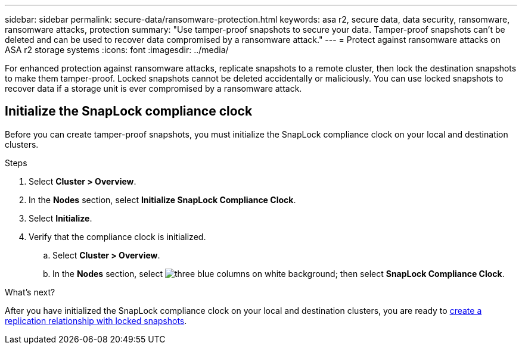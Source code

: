 ---
sidebar: sidebar
permalink: secure-data/ransomware-protection.html
keywords: asa r2, secure data, data security, ransomware, ransomware attacks, protection
summary: "Use tamper-proof snapshots to secure your data.  Tamper-proof snapshots can’t be deleted and can be used to recover data compromised by a ransomware attack." 
---
= Protect against ransomware attacks on ASA r2 storage systems
:icons: font
:imagesdir: ../media/

[.lead]
For enhanced protection against ransomware attacks, replicate snapshots to a remote cluster, then lock the destination snapshots to make them tamper-proof. Locked snapshots cannot be deleted accidentally or maliciously.  You can use locked snapshots to recover data if a storage unit is ever compromised by a ransomware attack.

== Initialize the SnapLock compliance clock

Before you can create tamper-proof snapshots, you must initialize the SnapLock compliance clock on your local and destination clusters.

.Steps

. Select *Cluster > Overview*.
. In the *Nodes* section, select *Initialize SnapLock Compliance Clock*.
. Select *Initialize*.
. Verify that the compliance clock is initialized.
.. Select *Cluster > Overview*.   
.. In the *Nodes* section, select image:icon_show_hide.png[three blue columns on white background]; then select *SnapLock Compliance Clock*.

.What’s next?

After you have initialized the SnapLock compliance clock on your local and destination clusters, you are ready to  link:../data-protection/snapshot-replication.html#step-3-create-a-replication-relationship[create a replication relationship with locked snapshots].

// 2024 Sept 24, ONTAPDOC 1928